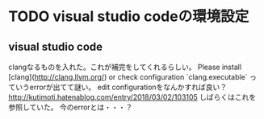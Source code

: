 * TODO visual studio codeの環境設定
** visual studio code
clangなるものを入れた。これが補完をしてくれるらしい。
Please install [clang](http://clang.llvm.org/) or check configuration `clang.executable`
っていうerrorが出てて謎い。
edit configurationをなんかすれば良い？
http://kutimoti.hatenablog.com/entry/2018/03/02/103105
しばらくはこれを参照していた。
今のerrorとは・・・？
